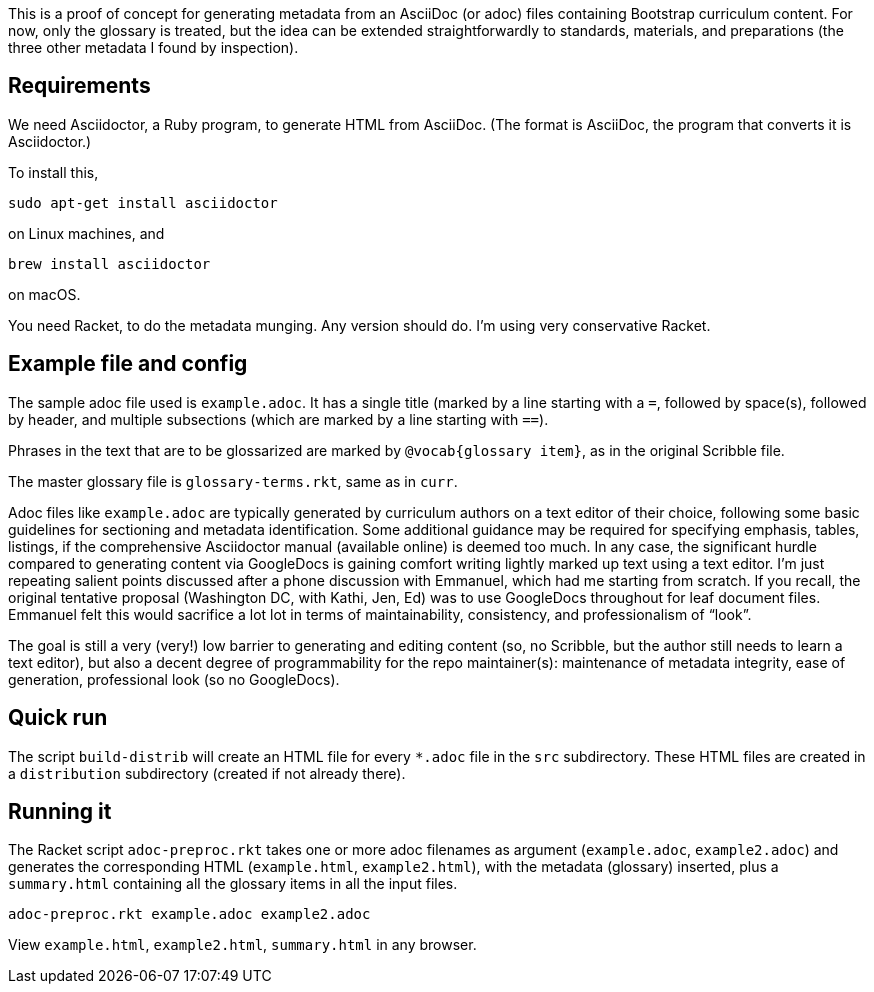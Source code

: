 This is a proof of concept for generating metadata from an
AsciiDoc (or adoc) files containing Bootstrap curriculum content.
For now, only the glossary is treated, but the idea can be
extended straightforwardly to standards, materials, and
preparations (the three other metadata I found by inspection).

== Requirements

We need Asciidoctor, a Ruby program, to generate HTML from
AsciiDoc. (The format is AsciiDoc, the program that converts it
is Asciidoctor.)

To install this,

  sudo apt-get install asciidoctor

on Linux machines, and

  brew install asciidoctor

on macOS.

You need Racket, to do the metadata munging. Any version should
do. I’m using very conservative Racket.

== Example file and config

The sample adoc file used is `example.adoc`. It has a single
title (marked by a line starting with a `=`, followed by
space(s), followed by header, and multiple subsections (which are
marked by a line starting with `==`).

Phrases in the text that are to be glossarized are marked by
`@vocab{glossary item}`, as in the original Scribble file.

The master glossary file is `glossary-terms.rkt`, same as in
`curr`.

Adoc files like `example.adoc` are typically generated by
curriculum authors on a text editor of their choice, following
some basic guidelines for sectioning and metadata identification.
Some additional guidance may be required for specifying emphasis,
tables, listings, if the comprehensive Asciidoctor manual
(available online) is deemed too much. In any case, the
significant hurdle compared to generating content via GoogleDocs
is gaining comfort writing lightly marked up text using a text
editor. I’m just repeating salient points discussed after a phone
discussion with Emmanuel, which had me starting from scratch. If
you recall, the original tentative proposal (Washington DC, with
Kathi, Jen, Ed) was to use GoogleDocs throughout for leaf
document files. Emmanuel felt this would sacrifice a lot lot in
terms of maintainability, consistency, and professionalism of
“look”.

The goal is still a very (very!) low barrier to generating and
editing content (so, no Scribble, but the author still needs to
learn a text editor), but also a decent degree of programmability
for the repo maintainer(s): maintenance of metadata integrity,
ease of generation, professional look (so no GoogleDocs).

== Quick run

The script `build-distrib` will create an HTML file for every
`*.adoc` file in the `src` subdirectory. These HTML files are
created in a `distribution` subdirectory (created if not already
there).

== Running it

The Racket script `adoc-preproc.rkt` takes one or more adoc
filenames
as argument (`example.adoc`, `example2.adoc`) and generates the corresponding HTML
(`example.html`, `example2.html`), with the metadata (glossary) inserted,
plus a `summary.html` containing all the glossary items in all
the input files.

  adoc-preproc.rkt example.adoc example2.adoc

View `example.html`, `example2.html`, `summary.html` in any browser.
